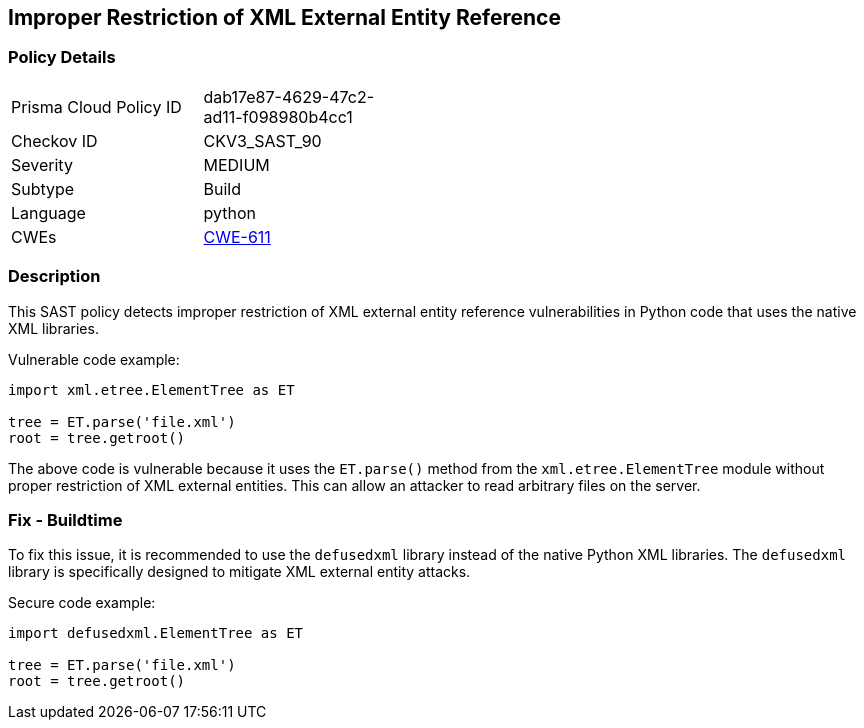 
== Improper Restriction of XML External Entity Reference

=== Policy Details

[width=45%]
[cols="1,1"]
|=== 
|Prisma Cloud Policy ID 
| dab17e87-4629-47c2-ad11-f098980b4cc1

|Checkov ID 
|CKV3_SAST_90

|Severity
|MEDIUM

|Subtype
|Build

|Language
|python

|CWEs
|https://cwe.mitre.org/data/definitions/611.html[CWE-611]


|=== 

=== Description

This SAST policy detects improper restriction of XML external entity reference vulnerabilities in Python code that uses the native XML libraries. 

Vulnerable code example:

[source,python]
----
import xml.etree.ElementTree as ET

tree = ET.parse('file.xml')
root = tree.getroot()
----
                
The above code is vulnerable because it uses the `ET.parse()` method from the `xml.etree.ElementTree` module without proper restriction of XML external entities. This can allow an attacker to read arbitrary files on the server.

=== Fix - Buildtime

To fix this issue, it is recommended to use the `defusedxml` library instead of the native Python XML libraries. The `defusedxml` library is specifically designed to mitigate XML external entity attacks.

Secure code example:

[source,python]
----
import defusedxml.ElementTree as ET

tree = ET.parse('file.xml')
root = tree.getroot()
----
    
